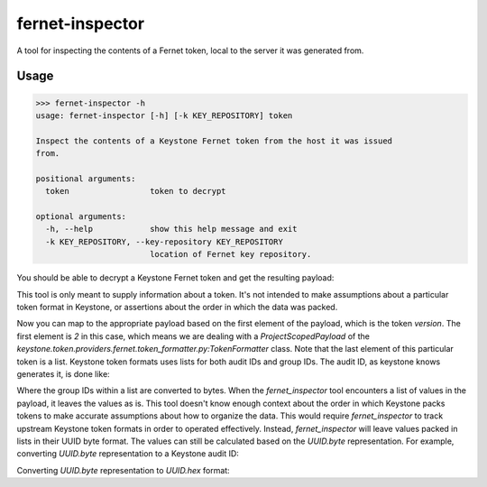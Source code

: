 ================
fernet-inspector
================

A tool for inspecting the contents of a Fernet token, local to the server it
was generated from.

Usage
-----

.. code:: bash

    >>> fernet-inspector -h
    usage: fernet-inspector [-h] [-k KEY_REPOSITORY] token

    Inspect the contents of a Keystone Fernet token from the host it was issued
    from.

    positional arguments:
      token                 token to decrypt

    optional arguments:
      -h, --help            show this help message and exit
      -k KEY_REPOSITORY, --key-repository KEY_REPOSITORY
                            location of Fernet key repository.

You should be able to decrypt a Keystone Fernet token and get the resulting
payload:

.. code:: bash
    >>> fernet-inspector <token-to-decrypt>
    [2, 'b03ed914036b46b394c940419e12da0f', 1, '5aced855355a48f6aed86e403b9a9860', 1442335932.57696, ['\x80w\x02D\x1a\xa4M\xec\xb2\xea\nB\x87\x86\x14\x18']]

This tool is only meant to supply information about a token. It's not intended
to make assumptions about a particular token format in Keystone, or assertions
about the order in which the data was packed.

Now you can map to the appropriate payload based on the first element of the
payload, which is the token `version`. The first element is `2` in this case,
which means we are dealing with a `ProjectScopedPayload` of the
`keystone.token.providers.fernet.token_formatter.py:TokenFormatter` class. Note
that the last element of this particular token is a list. Keystone token
formats uses lists for both audit IDs and group IDs. The audit ID, as keystone
knows generates it, is done like:

.. code:: bash
    base64.urlsafe_b64encode(uuid.uuid4().bytes)[:-2]

Where the group IDs within a list are converted to bytes. When the
`fernet_inspector` tool encounters a list of values in the payload, it leaves
the values as is. This tool doesn't know enough context about the order in
which Keystone packs tokens to make accurate assumptions about how to organize
the data. This would require `fernet_inspector` to track upstream Keystone
token formats in order to operated effectively. Instead, `fernet_inspector`
will leave values packed in lists in their UUID byte format. The values can
still be calculated based on the `UUID.byte` representation. For example,
converting `UUID.byte` representation to a Keystone audit ID:

.. code:: bash
    >>> import base64
    >>> base64.urlsafe_b64encode('\x80w\x02D\x1a\xa4M\xec\xb2\xea\nB\x87\x86\x14\x18')
    'gHcCRBqkTeyy6gpCh4YUGA=='

Converting `UUID.byte` representation to `UUID.hex` format:

.. code:: bash
    >>> import uuid
    >>> uuid.UUID(bytes='\x80w\x02D\x1a\xa4M\xec\xb2\xea\nB\x87\x86\x14\x18').hex
    '807702441aa44decb2ea0a4287861418'
